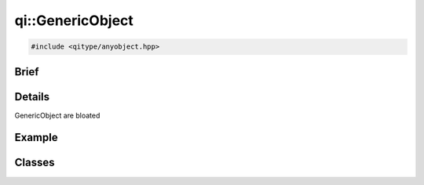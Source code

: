 qi::GenericObject
==========

.. code-block:: c++

  #include <qitype/anyobject.hpp>

.. cpp:namespace:: qi

Brief
-----

.. cpp:brief::

Details
-------

GenericObject are bloated

Example
-------

.. todo:: literalinclude:: /examples/example_qi_object.cpp
   :language: c++

Classes
-------

.. cpp:class:: MetaMethod

  .. todo:: clean the class and document

.. cpp:class:: MetaObject

  .. todo:: clean the class and document


.. cpp:class:: GenericObject

  .. cpp:function:: GenericObject()

  .. cpp:function:: virtual ~GenericObject()

  .. cpp:function:: MetaObject &metaObject()

  .. cpp:function:: unsigned int advertiseMethod(const std::string& name, OBJECT_TYPE object, METHOD_TYPE method)

  .. cpp:function:: unsigned int advertiseMethod(const std::string& name, FUNCTION_TYPE function)

  .. cpp:function:: qi::Future<RETURN_TYPE> call(const std::string& methodName, const P0 &p0 = None, const P1 &p1 = None, const P2 &p2 = None, const P3 &p3 = None, const P4 &p4 = None, const P5 &p5 = None, const P6 &p6 = None, const P7 &p7 = None, const P8 &p8 = None)

  .. cpp:function:: void metaCall(int method, const FunctorParameters &in, FunctorResult out)

    virtual

    Call a metamethod.

    :param method: the method id to call
    :param in: call parameters
    :param out: return value of the call
